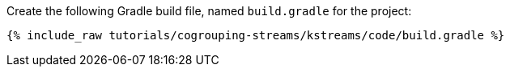 Create the following Gradle build file, named `build.gradle` for the project:

+++++
<pre class="snippet"><code class="groovy">{% include_raw tutorials/cogrouping-streams/kstreams/code/build.gradle %}</code></pre>
+++++
